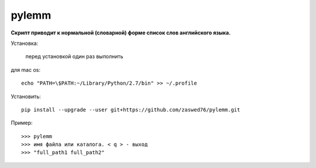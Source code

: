 pylemm
=====================

**Скрипт приводит к нормальной (словарной) форме список слов английского языка.**

Установка:

   перед установкой один раз выполнить

для mac os::

   echo "PATH=\$PATH:~/Library/Python/2.7/bin" >> ~/.profile

Установить::

   pip install --upgrade --user git+https://github.com/zaswed76/pylemm.git



Пример::

   >>> pylemm
   >>> имя файла или каталога. < q > - выход
   >>> "full_path1 full_path2"
